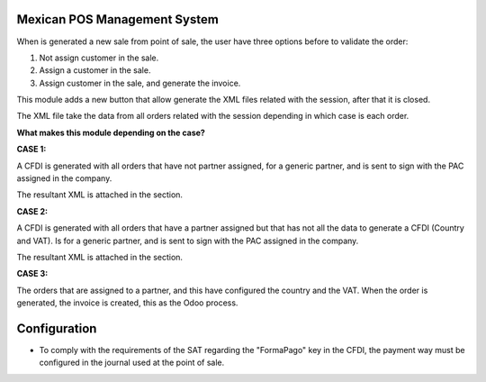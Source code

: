 Mexican POS Management System
=============================

When is generated a new sale from point of sale, the user have three options
before to validate the order:

1. Not assign customer in the sale.
2. Assign a customer in the sale.
3. Assign customer in the sale, and generate the invoice.

.. image:: l10n_mx_edi_invoice_global/static/src/img/cases_pos.png

This module adds a new button that allow generate the XML files related with
the session, after that it is closed.

The XML file take the data from all orders related with the session depending
in which case is each order.

**What makes this module depending on the case?**

**CASE 1:**

A CFDI is generated with all orders that have not partner assigned, for a
generic partner, and is sent to sign with the PAC assigned in the company.

The resultant XML is attached in the section.

**CASE 2:**

A CFDI is generated with all orders that have a partner assigned but that
has not all the data to generate a CFDI (Country and VAT). Is for a
generic partner, and is sent to sign with the PAC assigned in the company.

The resultant XML is attached in the section.

**CASE 3:**

The orders that are assigned to a partner, and this have configured the
country and the VAT. When the order is generated, the invoice is created,
this as the Odoo process.

Configuration
=============

* To comply with the requirements of the SAT regarding the "FormaPago"
  key in the CFDI, the payment way must be configured in the journal
  used at the point of sale.

.. image:: l10n_mx_edi_invoice_global/static/src/img/journal.png
   :align: center
   :width: 200pt
